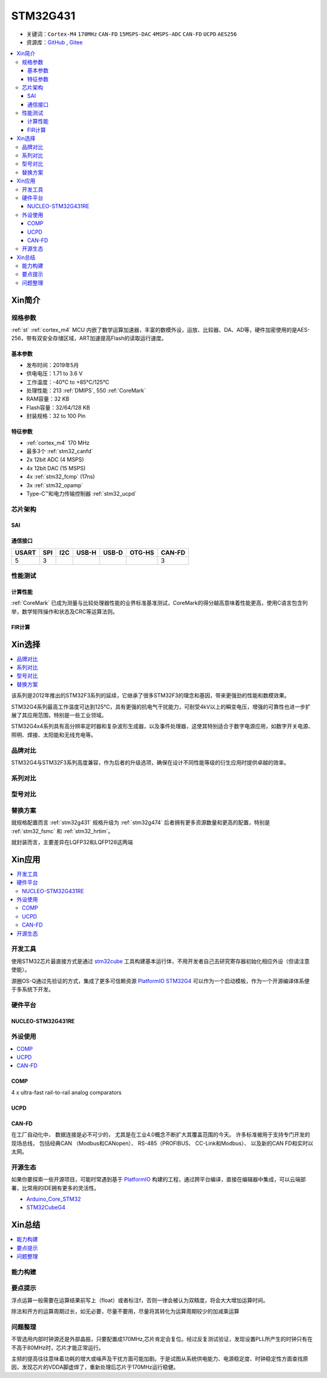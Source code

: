
.. _stm32g431:

STM32G431
===============

* 关键词：``Cortex-M4`` ``170MHz`` ``CAN-FD`` ``15MSPS-DAC`` ``4MSPS-ADC`` ``CAN-FD`` ``UCPD`` ``AES256``
* 资源库：`GitHub <https://github.com/SoCXin/STM32G431>`_ , `Gitee <https://gitee.com/socxin/STM32G431>`_

.. contents::
    :local:

Xin简介
-----------

.. image:: ./images/stm32g431.jpg
    :target: https://www.st.com/content/st_com/zh/products/microcontrollers-microprocessors/stm32-32-bit-arm-cortex-mcus/stm32-mainstream-mcus/stm32g4-series/stm32g4x1/stm32g431kb.html

规格参数
~~~~~~~~~~~

:ref:`st` :ref:`cortex_m4` MCU 内嵌了数学运算加速器，丰富的数模外设，运放、比较器、DA、AD等，硬件加密使用的是AES-256，带有双安全存储区域，ART加速提高Flash的读取运行速度。

基本参数
^^^^^^^^^^^

* 发布时间：2019年5月
* 供电电压：1.71 to 3.6 V
* 工作温度：-40°C to +85°C/125°C
* 处理性能：213 :ref:`DMIPS`, 550 :ref:`CoreMark`
* RAM容量：32 KB
* Flash容量：32/64/128 KB
* 封装规格：32 to 100 Pin

.. image:: ./images/STM32G431p.png
    :target: https://www.st.com/content/st_com/zh/products/microcontrollers-microprocessors/stm32-32-bit-arm-cortex-mcus/stm32-mainstream-mcus/stm32g4-series/stm32g4x1/stm32g431kb.html

特征参数
^^^^^^^^^^^

* :ref:`cortex_m4` 170 MHz
* 最多3个 :ref:`stm32_canfd`
* 2x 12bit ADC (4 MSPS)
* 4x 12bit DAC (15 MSPS)
* 4x :ref:`stm32_fcmp` (17ns)
* 3x :ref:`stm32_opamp`
* Type-C™和电力传输控制器 :ref:`stm32_ucpd`



芯片架构
~~~~~~~~~~~~

.. image:: ./images/STM32G431s.png
    :target: https://www.st.com/content/st_com/zh/products/microcontrollers-microprocessors/stm32-32-bit-arm-cortex-mcus/stm32-mainstream-mcus/stm32g4-series/stm32g4x1/stm32g431kb.html

.. _stm32_sai:

SAI
^^^^^^^^^^^


通信接口
^^^^^^^^^^^

.. list-table::
    :header-rows:  1

    * - USART
      - SPI
      - I2C
      - USB-H
      - USB-D
      - OTG-HS
      - CAN-FD
    * - 5
      - 3
      -
      -
      -
      -
      - 3

.. _stm32g431_calculate:

性能测试
~~~~~~~~~~~

计算性能
^^^^^^^^^^^

:ref:`CoreMark` 已成为测量与比较处理器性能的业界标准基准测试，CoreMark的得分越高意味着性能更高，使用C语言包含列举，数学矩阵操作和状态及CRC等运算法则。

.. image:: ./images/STM32G4CoreMark.png
    :target: https://blog.csdn.net/xiaolaoban0413/article/details/107547516

FIR计算
^^^^^^^^^^^

.. image:: ./images/STM32G4FIR.png
    :target: https://blog.csdn.net/xiaolaoban0413/article/details/107547516


Xin选择
-----------

.. contents::
    :local:

该系列是2012年推出的STM32F3系列的延续，它继承了很多STM32F3的理念和基因，带来更强劲的性能和数模效果。

STM32G4系列最高工作温度可达到125°C，具有更强的抗电气干扰能力，可耐受4kV以上的瞬变电压，增强的可靠性也进一步扩展了其应用范围，特别是一些工业领域。

STM32G4x4系列具有高分辨率定时器和复杂波形生成器，以及事件处理器，这使其特别适合于数字电源应用，如数字开关电源、照明、焊接、太阳能和无线充电等。

品牌对比
~~~~~~~~~~

STM32G4与STM32F3系列高度兼容，作为后者的升级选项，确保在设计不同性能等级的衍生应用时提供卓越的效率。

系列对比
~~~~~~~~~~

.. image:: ./images/stm32g4_series.jpg
    :target: https://www.st.com/zh/microcontrollers-microprocessors/stm32g4-series.html

型号对比
~~~~~~~~~

.. image:: ./images/STM32G431l.png
    :target: https://www.st.com/zh/microcontrollers-microprocessors/stm32g4-series.html


替换方案
~~~~~~~~~~

就规格配置而言 :ref:`stm32g431` 规格升级为 :ref:`stm32g474` 后者拥有更多资源数量和更高的配置，特别是 :ref:`stm32_fsmc` 和 :ref:`stm32_hrtim`。

就封装而言，主要差异在LQFP32和LQFP128这两端

Xin应用
-----------

.. contents::
    :local:



开发工具
~~~~~~~~~~~

使用STM32芯片最直接方式是通过 `stm32cube <https://www.st.com/zh/ecosystems/stm32cube.html>`_ 工具构建基本运行体，不用开发者自己去研究寄存器初始化相应外设（但请注意使能）。

源圈OS-Q通过先验证的方式，集成了更多可信赖资源 `PlatformIO STM32G4 <https://github.com/OS-Q/P216>`_ 可以作为一个启动模板，作为一个开源编译体系便于多系统下开发。


硬件平台
~~~~~~~~~~~

.. _nucleo_stm32g431:

NUCLEO-STM32G431RE
^^^^^^^^^^^^^^^^^^^^^^^^

外设使用
~~~~~~~~~~~

.. contents::
    :local:

.. _stm32_fcmp:

COMP
^^^^^^^^^^^^

4 x ultra-fast rail-to-rail analog comparators

.. _stm32_ucpd:

UCPD
^^^^^^^^^^^^


.. _stm32_canfd:

CAN-FD
^^^^^^^^^^^

在工厂自动化中， 数据连接是必不可少的， 尤其是在工业4.0概念不断扩大其覆盖范围的今天。
许多标准被用于支持专门开发的现场总线， 包括经典CAN （Modbus和CANopen）、 RS-485（PROFIBUS、 CC-Link和Modbus）、 以及新的CAN FD和实时以太网。

.. image:: ./images/canfd.png
    :target: https://www.st.com/zh/applications/connectivity/fieldbus-and-industrial-ethernet.html#overview


开源生态
~~~~~~~~~

如果你要探索一些开源项目，可能时常遇到基于 `PlatformIO <https://platformio.org/platforms/ststm32>`_ 构建的工程，通过跨平台编译，直接在编辑器中集成，可以云端部署，比常用的IDE拥有更多的灵活性。


* `Arduino_Core_STM32 <https://github.com/stm32duino/Arduino_Core_STM32>`_
* `STM32CubeG4 <https://github.com/STMicroelectronics/STM32CubeG4>`_


Xin总结
--------------

.. contents::
    :local:

能力构建
~~~~~~~~~~~~~

要点提示
~~~~~~~~~~~~~

浮点运算一般需要在运算结果前写上（float）或者标注f，否则一律会被认为双精度，将会大大增加运算时间。

除法和开方的运算周期过长，如无必要，尽量不要用，尽量将其转化为运算周期较少的加减乘运算


问题整理
~~~~~~~~~~~~~

不管选用内部时钟源还是外部晶振，只要配置成170MHz,芯片肯定会复位。经过反复测试验证，发现设置PLL所产生的时钟只有在不高于80MHz时，芯片才能正常运行。

主频的提高往往意味着功耗的增大或噪声及干扰方面可能加剧。于是试图从系统供电能力、电源稳定度、时钟稳定性方面查找原因，发现芯片的VDDA脚虚焊了，重新处理后芯片于170MHz运行稳健。
